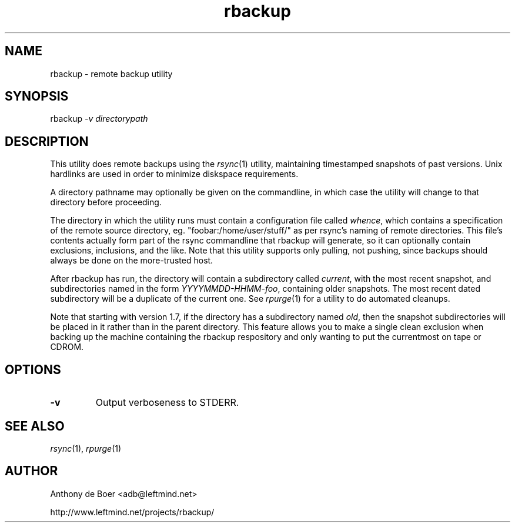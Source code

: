 .TH rbackup 1 "Networking Commands"
.SH NAME
rbackup - remote backup utility
.SH SYNOPSIS
rbackup
.I -v directorypath
.SH DESCRIPTION
This utility does remote backups using the
.IR rsync (1)
utility, maintaining timestamped snapshots of past versions.  Unix
hardlinks are used in order to minimize diskspace requirements.
.PP
A directory pathname may optionally be given on the commandline, in
which case the utility will change to that directory before proceeding.
.PP
The directory in which the utility runs must contain a configuration
file called
.IR whence ,
which contains a specification of the remote source directory, eg.
"foobar:/home/user/stuff/" as per rsync's naming of remote directories.
This file's contents actually form part of the rsync commandline that
rbackup will generate, so it can optionally contain exclusions, inclusions,
and the like.
Note that this utility supports only pulling, not pushing, since backups
should always be done on the more-trusted host.
.PP
After rbackup has run, the directory will contain a subdirectory called
.IR current ,
with the most recent snapshot, and subdirectories named in the form
.IR YYYYMMDD-HHMM-foo ,
containing older snapshots.  The most recent dated subdirectory will be
a duplicate of the current one.  See
.IR rpurge (1)
for a utility to do automated cleanups.
.PP
Note that starting with version 1.7, if the directory has a subdirectory
named
.IR old ,
then the snapshot subdirectories will be placed in it rather than in the
parent directory.
This feature allows you to make a single clean exclusion when backing up
the machine containing the rbackup respository and only wanting to put
the currentmost on tape or CDROM.
.SH OPTIONS
.TP
.B -v
Output verboseness to STDERR.
.SH SEE ALSO
.IR rsync (1),
.IR rpurge (1)
.SH AUTHOR
Anthony de Boer <adb@leftmind.net>
.PP
http://www.leftmind.net/projects/rbackup/
